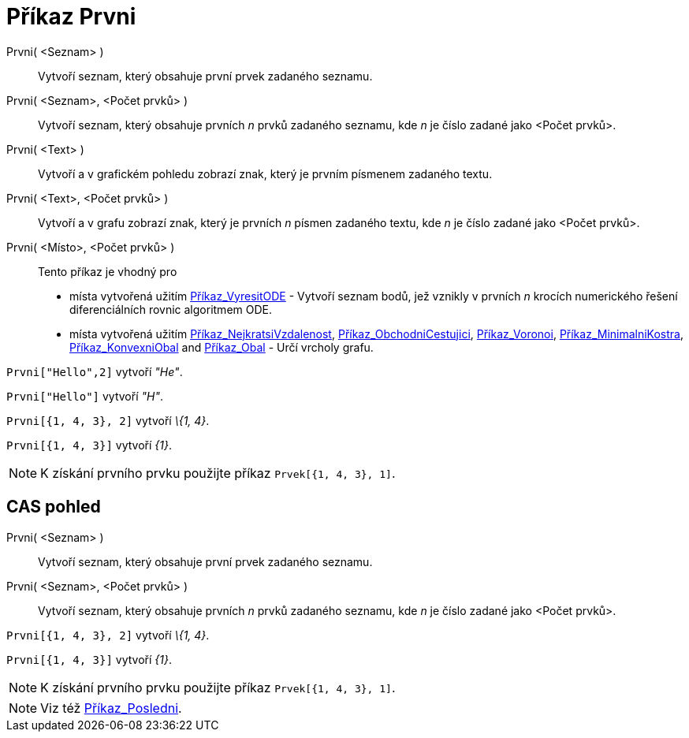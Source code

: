 = Příkaz Prvni
:page-en: commands/First_Command
ifdef::env-github[:imagesdir: /cs/modules/ROOT/assets/images]

Prvni( <Seznam> )::
  Vytvoří seznam, který obsahuje první prvek zadaného seznamu.
Prvni( <Seznam>, <Počet prvků> )::
  Vytvoří seznam, který obsahuje prvních _n_ prvků zadaného seznamu, kde _n_ je číslo zadané jako <Počet prvků>.
Prvni( <Text> )::
  Vytvoří a v grafickém pohledu zobrazí znak, který je prvním písmenem zadaného textu.
Prvni( <Text>, <Počet prvků> )::
  Vytvoří a v grafu zobrazí znak, který je prvních _n_ písmen zadaného textu, kde _n_ je číslo zadané jako <Počet
  prvků>.
Prvni( <Místo>, <Počet prvků> )::
  Tento příkaz je vhodný pro
  * místa vytvořená užitím xref:/commands/VyresitODE.adoc[Příkaz_VyresitODE] - Vytvoří seznam bodů, jež vznikly v
  prvních _n_ krocích numerického řešení diferenciálních rovnic algoritmem ODE.
  * místa vytvořená užitím xref:/commands/NejkratsiVzdalenost.adoc[Příkaz_NejkratsiVzdalenost],
  xref:/commands/ObchodniCestujici.adoc[Příkaz_ObchodniCestujici], xref:/commands/Voronoi.adoc[Příkaz_Voronoi],
  xref:/commands/MinimalniKostra.adoc[Příkaz_MinimalniKostra], xref:/commands/KonvexniObal.adoc[Příkaz_KonvexniObal] and
  xref:/commands/Obal.adoc[Příkaz_Obal] - Určí vrcholy grafu.

[EXAMPLE]
====

`++Prvni["Hello",2]++` vytvoří _"He"_.

====

[EXAMPLE]
====

`++Prvni["Hello"]++` vytvoří _"H"_.

====

[EXAMPLE]
====

`++Prvni[{1, 4, 3}, 2]++` vytvoří _\{1, 4}_.

====

[EXAMPLE]
====

`++Prvni[{1, 4, 3}]++` vytvoří _\{1}_.

====

[NOTE]
====

K získání prvního prvku použijte příkaz `++Prvek[{1, 4, 3}, 1]++`.

====

== CAS pohled

Prvni( <Seznam> )::
  Vytvoří seznam, který obsahuje první prvek zadaného seznamu.
Prvni( <Seznam>, <Počet prvků> )::
  Vytvoří seznam, který obsahuje prvních _n_ prvků zadaného seznamu, kde _n_ je číslo zadané jako <Počet prvků>.

[EXAMPLE]
====

`++Prvni[{1, 4, 3}, 2]++` vytvoří _\{1, 4}_.

====

[EXAMPLE]
====

`++Prvni[{1, 4, 3}]++` vytvoří _\{1}_.

====

[NOTE]
====

K získání prvního prvku použijte příkaz `++Prvek[{1, 4, 3}, 1]++`.

====

[NOTE]
====

Viz též xref:/commands/Posledni.adoc[Příkaz_Posledni].

====
